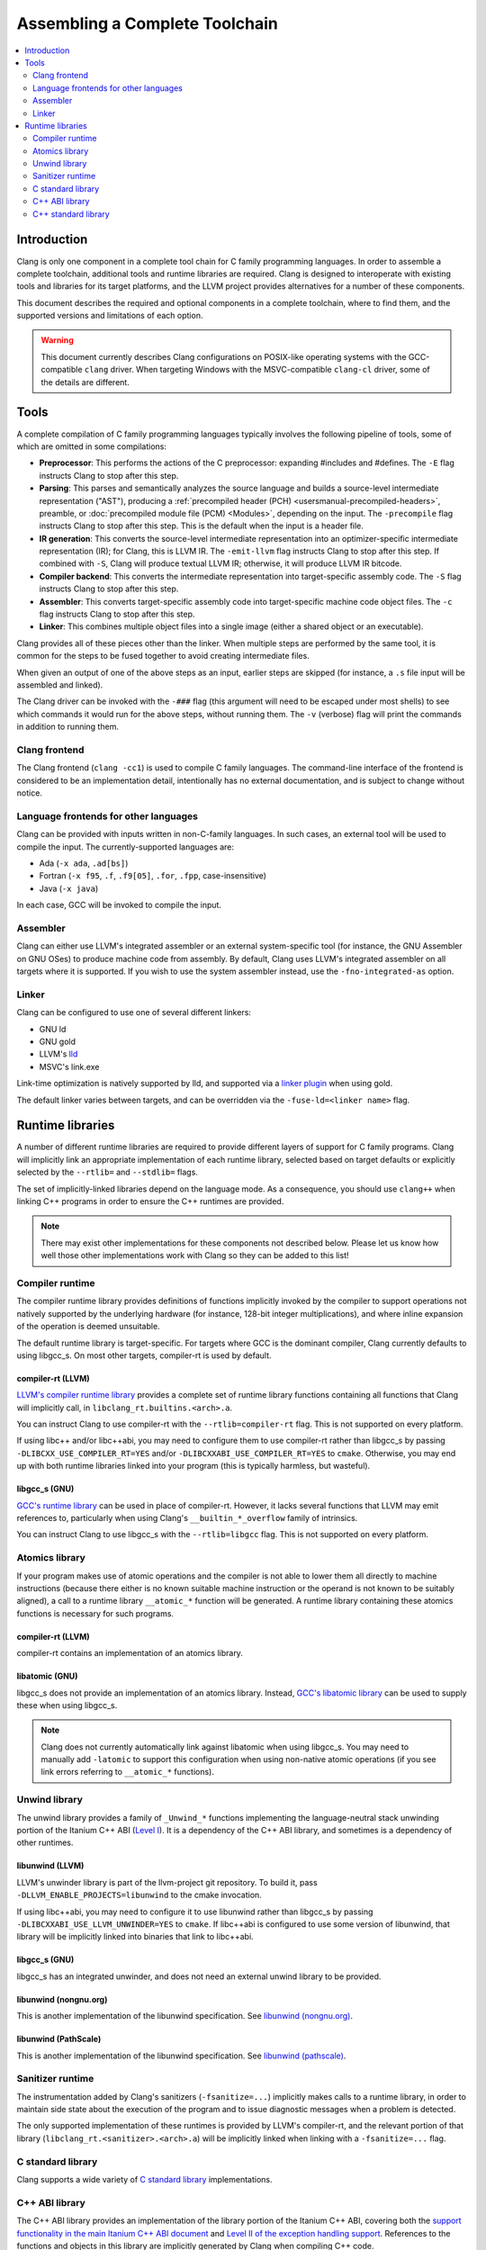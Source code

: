 ===============================
Assembling a Complete Toolchain
===============================

.. contents::
   :local:
   :depth: 2

Introduction
============

Clang is only one component in a complete tool chain for C family
programming languages. In order to assemble a complete toolchain,
additional tools and runtime libraries are required. Clang is designed
to interoperate with existing tools and libraries for its target
platforms, and the LLVM project provides alternatives for a number
of these components.

This document describes the required and optional components in a
complete toolchain, where to find them, and the supported versions
and limitations of each option.

.. warning::

  This document currently describes Clang configurations on POSIX-like
  operating systems with the GCC-compatible ``clang`` driver. When
  targeting Windows with the MSVC-compatible ``clang-cl`` driver, some
  of the details are different.

Tools
=====

.. FIXME: Describe DWARF-related tools

A complete compilation of C family programming languages typically
involves the following pipeline of tools, some of which are omitted
in some compilations:

* **Preprocessor**: This performs the actions of the C preprocessor:
  expanding #includes and #defines.
  The ``-E`` flag instructs Clang to stop after this step.

* **Parsing**: This parses and semantically analyzes the source language and
  builds a source-level intermediate representation ("AST"), producing a
  :ref:`precompiled header (PCH) <usersmanual-precompiled-headers>`,
  preamble, or
  :doc:`precompiled module file (PCM) <Modules>`,
  depending on the input.
  The ``-precompile`` flag instructs Clang to stop after this step. This is
  the default when the input is a header file.

* **IR generation**: This converts the source-level intermediate representation
  into an optimizer-specific intermediate representation (IR); for Clang, this
  is LLVM IR.
  The ``-emit-llvm`` flag instructs Clang to stop after this step. If combined
  with ``-S``, Clang will produce textual LLVM IR; otherwise, it will produce
  LLVM IR bitcode.

* **Compiler backend**: This converts the intermediate representation
  into target-specific assembly code.
  The ``-S`` flag instructs Clang to stop after this step.

* **Assembler**: This converts target-specific assembly code into
  target-specific machine code object files.
  The ``-c`` flag instructs Clang to stop after this step.

* **Linker**: This combines multiple object files into a single image
  (either a shared object or an executable).

Clang provides all of these pieces other than the linker. When multiple
steps are performed by the same tool, it is common for the steps to be
fused together to avoid creating intermediate files.

When given an output of one of the above steps as an input, earlier steps
are skipped (for instance, a ``.s`` file input will be assembled and linked).

The Clang driver can be invoked with the ``-###`` flag (this argument will need
to be escaped under most shells) to see which commands it would run for the
above steps, without running them. The ``-v`` (verbose) flag will print the
commands in addition to running them.

Clang frontend
--------------

The Clang frontend (``clang -cc1``) is used to compile C family languages. The
command-line interface of the frontend is considered to be an implementation
detail, intentionally has no external documentation, and is subject to change
without notice.

Language frontends for other languages
--------------------------------------

Clang can be provided with inputs written in non-C-family languages. In such
cases, an external tool will be used to compile the input. The
currently-supported languages are:

* Ada (``-x ada``, ``.ad[bs]``)
* Fortran (``-x f95``, ``.f``, ``.f9[05]``, ``.for``, ``.fpp``, case-insensitive)
* Java (``-x java``)

In each case, GCC will be invoked to compile the input.

Assembler
---------

Clang can either use LLVM's integrated assembler or an external system-specific
tool (for instance, the GNU Assembler on GNU OSes) to produce machine code from
assembly.
By default, Clang uses LLVM's integrated assembler on all targets where it is
supported. If you wish to use the system assembler instead, use the
``-fno-integrated-as`` option.

Linker
------

Clang can be configured to use one of several different linkers:

* GNU ld
* GNU gold
* LLVM's `lld <https://lld.llvm.org>`_
* MSVC's link.exe

Link-time optimization is natively supported by lld, and supported via
a `linker plugin <https://llvm.org/docs/GoldPlugin.html>`_ when using gold.

The default linker varies between targets, and can be overridden via the
``-fuse-ld=<linker name>`` flag.

Runtime libraries
=================

A number of different runtime libraries are required to provide different
layers of support for C family programs. Clang will implicitly link an
appropriate implementation of each runtime library, selected based on
target defaults or explicitly selected by the ``--rtlib=`` and ``--stdlib=``
flags.

The set of implicitly-linked libraries depend on the language mode. As a
consequence, you should use ``clang++`` when linking C++ programs in order
to ensure the C++ runtimes are provided.

.. note::

  There may exist other implementations for these components not described
  below. Please let us know how well those other implementations work with
  Clang so they can be added to this list!

.. FIXME: Describe Objective-C runtime libraries
.. FIXME: Describe profiling runtime library
.. FIXME: Describe cuda/openmp/opencl/... runtime libraries

Compiler runtime
----------------

The compiler runtime library provides definitions of functions implicitly
invoked by the compiler to support operations not natively supported by
the underlying hardware (for instance, 128-bit integer multiplications),
and where inline expansion of the operation is deemed unsuitable.

The default runtime library is target-specific. For targets where GCC is
the dominant compiler, Clang currently defaults to using libgcc_s. On most
other targets, compiler-rt is used by default.

compiler-rt (LLVM)
^^^^^^^^^^^^^^^^^^

`LLVM's compiler runtime library <https://compiler-rt.llvm.org/>`_ provides a
complete set of runtime library functions containing all functions that
Clang will implicitly call, in ``libclang_rt.builtins.<arch>.a``.

You can instruct Clang to use compiler-rt with the ``--rtlib=compiler-rt`` flag.
This is not supported on every platform.

If using libc++ and/or libc++abi, you may need to configure them to use
compiler-rt rather than libgcc_s by passing ``-DLIBCXX_USE_COMPILER_RT=YES``
and/or ``-DLIBCXXABI_USE_COMPILER_RT=YES`` to ``cmake``. Otherwise, you
may end up with both runtime libraries linked into your program (this is
typically harmless, but wasteful).

libgcc_s (GNU)
^^^^^^^^^^^^^^

`GCC's runtime library <https://gcc.gnu.org/onlinedocs/gccint/Libgcc.html>`_
can be used in place of compiler-rt. However, it lacks several functions
that LLVM may emit references to, particularly when using Clang's
``__builtin_*_overflow`` family of intrinsics.

You can instruct Clang to use libgcc_s with the ``--rtlib=libgcc`` flag.
This is not supported on every platform.

Atomics library
---------------

If your program makes use of atomic operations and the compiler is not able
to lower them all directly to machine instructions (because there either is
no known suitable machine instruction or the operand is not known to be
suitably aligned), a call to a runtime library ``__atomic_*`` function
will be generated. A runtime library containing these atomics functions is
necessary for such programs.

compiler-rt (LLVM)
^^^^^^^^^^^^^^^^^^

compiler-rt contains an implementation of an atomics library.

libatomic (GNU)
^^^^^^^^^^^^^^^

libgcc_s does not provide an implementation of an atomics library. Instead,
`GCC's libatomic library <https://gcc.gnu.org/wiki/Atomic/GCCMM>`_ can be
used to supply these when using libgcc_s.

.. note::

  Clang does not currently automatically link against libatomic when using
  libgcc_s. You may need to manually add ``-latomic`` to support this
  configuration when using non-native atomic operations (if you see link errors
  referring to ``__atomic_*`` functions).

Unwind library
--------------

The unwind library provides a family of ``_Unwind_*`` functions implementing
the language-neutral stack unwinding portion of the Itanium C++ ABI
(`Level I <https://itanium-cxx-abi.github.io/cxx-abi/abi-eh.html#base-abi>`_).
It is a dependency of the C++ ABI library, and sometimes is a dependency
of other runtimes.

libunwind (LLVM)
^^^^^^^^^^^^^^^^

LLVM's unwinder library is part of the llvm-project git repository. To
build it, pass ``-DLLVM_ENABLE_PROJECTS=libunwind`` to the cmake invocation.

If using libc++abi, you may need to configure it to use libunwind
rather than libgcc_s by passing ``-DLIBCXXABI_USE_LLVM_UNWINDER=YES``
to ``cmake``. If libc++abi is configured to use some version of
libunwind, that library will be implicitly linked into binaries that
link to libc++abi.

libgcc_s (GNU)
^^^^^^^^^^^^^^

libgcc_s has an integrated unwinder, and does not need an external unwind
library to be provided.

libunwind (nongnu.org)
^^^^^^^^^^^^^^^^^^^^^^

This is another implementation of the libunwind specification.
See `libunwind (nongnu.org) <https://www.nongnu.org/libunwind>`_.

libunwind (PathScale)
^^^^^^^^^^^^^^^^^^^^^

This is another implementation of the libunwind specification.
See `libunwind (pathscale) <https://github.com/pathscale/libunwind>`_.

Sanitizer runtime
-----------------

The instrumentation added by Clang's sanitizers (``-fsanitize=...``) implicitly
makes calls to a runtime library, in order to maintain side state about the
execution of the program and to issue diagnostic messages when a problem is
detected.

The only supported implementation of these runtimes is provided by LLVM's
compiler-rt, and the relevant portion of that library
(``libclang_rt.<sanitizer>.<arch>.a``)
will be implicitly linked when linking with a ``-fsanitize=...`` flag.

C standard library
------------------

Clang supports a wide variety of
`C standard library <https://en.cppreference.com/w/c>`_
implementations.

C++ ABI library
---------------

The C++ ABI library provides an implementation of the library portion of
the Itanium C++ ABI, covering both the
`support functionality in the main Itanium C++ ABI document
<https://itanium-cxx-abi.github.io/cxx-abi/abi.html>`_ and
`Level II of the exception handling support
<https://itanium-cxx-abi.github.io/cxx-abi/abi-eh.html#cxx-abi>`_.
References to the functions and objects in this library are implicitly
generated by Clang when compiling C++ code.

While it is possible to link C++ code using libstdc++ and code using libc++
together into the same program (so long as you do not attempt to pass C++
standard library objects across the boundary), it is not generally possible
to have more than one C++ ABI library in a program.

The version of the C++ ABI library used by Clang will be the one that the
chosen C++ standard library was linked against. Several implementations are
available:

libc++abi (LLVM)
^^^^^^^^^^^^^^^^

`libc++abi <https://libcxxabi.llvm.org/>`_ is LLVM's implementation of this
specification.

libsupc++ (GNU)
^^^^^^^^^^^^^^^

libsupc++ is GCC's implementation of this specification. However, this
library is only used when libstdc++ is linked statically. The dynamic
library version of libstdc++ contains a copy of libsupc++.

.. note::

  Clang does not currently automatically link against libsupc++ when statically
  linking libstdc++. You may need to manually add ``-lsupc++`` to support this
  configuration when using ``-static`` or ``-static-libstdc++``.

libcxxrt (PathScale)
^^^^^^^^^^^^^^^^^^^^

This is another implementation of the Itanium C++ ABI specification.
See `libcxxrt <https://github.com/pathscale/libcxxrt>`_.

C++ standard library
--------------------

Clang supports use of either LLVM's libc++ or GCC's libstdc++ implementation
of the `C++ standard library <https://en.cppreference.com/w/cpp>`_.

libc++ (LLVM)
^^^^^^^^^^^^^

`libc++ <https://libcxx.llvm.org/>`_ is LLVM's implementation of the C++
standard library, aimed at being a complete implementation of the C++
standards from C++11 onwards.

You can instruct Clang to use libc++ with the ``-stdlib=libc++`` flag.

libstdc++ (GNU)
^^^^^^^^^^^^^^^

`libstdc++ <https://gcc.gnu.org/onlinedocs/libstdc++/>`_ is GCC's
implementation of the C++ standard library. Clang supports libstdc++
4.8.3 (released 2014-05-22) and later. Historically Clang implemented
workarounds for issues discovered in libstdc++, and these are removed
as fixed libstdc++ becomes sufficiently old.

You can instruct Clang to use libstdc++ with the ``-stdlib=libstdc++`` flag.
